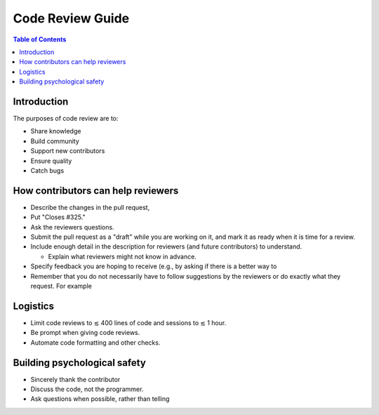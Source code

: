 .. _code review guide:

*****************
Code Review Guide
*****************

.. contents:: Table of Contents
   :depth: 2
   :local:
   :backlinks: none

Introduction
============

The purposes of code review are to:

* Share knowledge
* Build community
* Support new contributors
* Ensure quality
* Catch bugs

How contributors can help reviewers
===================================

* Describe the changes in the pull request,

* Put "Closes #325."

* Ask the reviewers questions.

* Submit the pull request as a "draft" while you are working on it, and
  mark it as ready when it is time for a review.


* Include enough detail in the description for reviewers (and future
  contributors) to understand.

  * Explain what reviewers might not know in advance.

* Specify feedback you are hoping to receive (e.g., by asking if there
  is a better way to

* Remember that you do not necessarily have to follow suggestions by the
  reviewers or do exactly what they request. For example

Logistics
=========

* Limit code reviews to ≲ 400 lines of code and sessions to ≲ 1 hour.

* Be prompt when giving code reviews.

* Automate code formatting and other checks.

Building psychological safety
=============================

* Sincerely thank the contributor

* Discuss the code, not the programmer.

* Ask questions when possible, rather than telling
